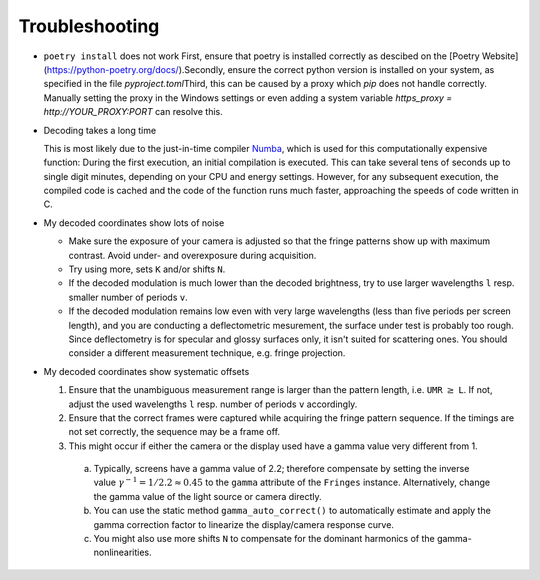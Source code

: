 Troubleshooting
===============

- ``poetry install`` does not work
  First, ensure that poetry is installed correctly as descibed on the [Poetry Website](https://python-poetry.org/docs/).\
  Secondly, ensure the correct python version is installed on your system, as specified in the file `pyproject.toml`\
  Third, this can be caused by a proxy which `pip` does not handle correctly.
  Manually setting the proxy in the Windows settings
  or even adding a system variable `https_proxy = http://YOUR_PROXY:PORT` can resolve this.

- Decoding takes a long time

  This is most likely due to the just-in-time compiler `Numba <https://numba.pydata.org/>`_,
  which is used for this computationally expensive function:
  During the first execution, an initial compilation is executed. 
  This can take several tens of seconds up to single digit minutes, depending on your CPU and energy settings.
  However, for any subsequent execution, the compiled code is cached and the code of the function runs much faster, 
  approaching the speeds of code written in C.


- My decoded coordinates show lots of noise

  - Make sure the exposure of your camera is adjusted so that the fringe patterns show up with maximum contrast.
    Avoid under- and overexposure during acquisition.
  - Try using more, sets ``K`` and/or shifts ``N``.
  - If the decoded modulation is much lower than the decoded brightness,
    try to use larger wavelengths ``l`` resp. smaller number of periods ``v``.
  - If the decoded modulation remains low even with very large wavelengths (less than five periods per screen length),
    and you are conducting a deflectometric mesurement, the surface under test is probably too rough.
    Since deflectometry is for specular and glossy surfaces only, it isn't suited for scattering ones.
    You should consider a different measurement technique, e.g. fringe projection.


- My decoded coordinates show systematic offsets

  #. Ensure that the unambiguous measurement range is larger than the pattern length, i.e. ``UMR`` :math:`\ge` ``L``.
     If not, adjust the used wavelengths ``l`` resp. number of periods ``v`` accordingly.
  #. Ensure that the correct frames were captured while acquiring the fringe pattern sequence.
     If the timings are not set correctly, the sequence may be a frame off.
  #. This might occur if either the camera or the display used have a gamma value very different from 1.

    a) Typically, screens have a gamma value of 2.2; therefore compensate by setting the inverse value
       :math:`\gamma^{-1} = 1 / 2.2 \approx 0.45` to the ``gamma`` attribute of the ``Fringes`` instance.
       Alternatively, change the gamma value of the light source or camera directly.
    b) You can use the static method ``gamma_auto_correct()`` to
       automatically estimate and apply the gamma correction factor to linearize the display/camera response curve.
    c) You might also use more shifts ``N`` to compensate for the dominant harmonics of the gamma-nonlinearities.
